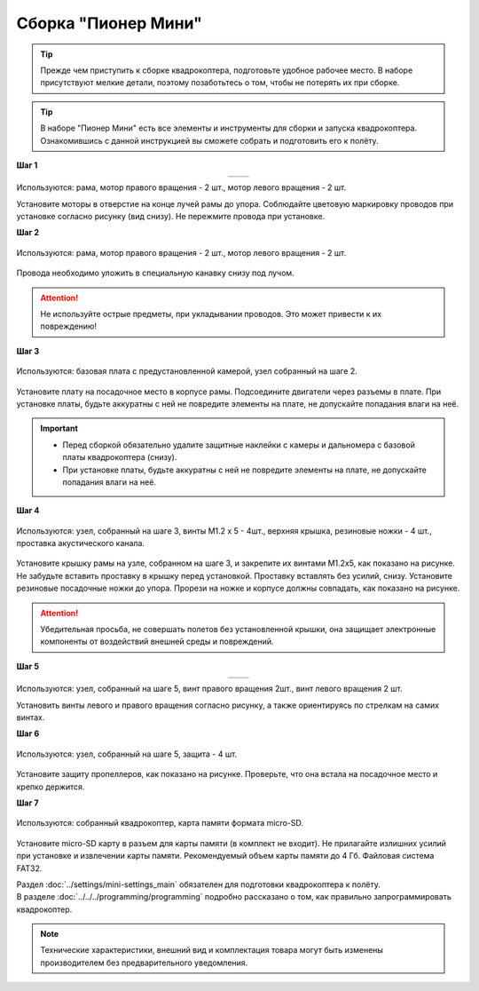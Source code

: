 Сборка "Пионер Мини"
====================


.. tip:: Прежде чем приступить к сборке квадрокоптера, подготовьте удобное рабочее место. В наборе присутствуют мелкие детали, поэтому позаботьтесь о том, чтобы не потерять их при сборке.


.. raw:: html

   <div style="position: relative; padding-bottom: 50%; overflow: hidden; margin-bottom:30px;margin-left: 0px;margin-right: 0px;">
        <iframe src="https://www.youtube.com/embed/kcpqJvpiwjI" allowfullscreen="" style="position: absolute; width:100%; height: 100%;" frameborder="0"></iframe>
   </div>

.. tip:: В наборе "Пионер Мини" есть все элементы и инструменты для сборки и запуска квадрокоптера. Ознакомившись с данной инструкцией вы сможете собрать и подготовить его к полёту.

.. raw:: html

	<div style= "text-align: center;margin-top: 80px;">
 		<object data="../../../_static/images/PioMini_Assembly_02.svg" type="image/svg+xml" width = 86%></object>
 	</div>

**Шаг 1**

.. table::
   :widths: auto
   :align:  center

   =============    ============
   |motorcolour|    |motorstep1|
   =============    ============

Используются: рама, мотор правого вращения - 2 шт., мотор левого вращения - 2 шт.


Установите моторы в отверстие на конце лучей рамы до упора. Соблюдайте цветовую маркировку проводов при установке согласно рисунку (вид снизу). Не пережмите провода при установке.

**Шаг 2**

.. figure:: ../media/mini-sborka-motor-02.PNG
   :align: center
   :scale: 50%

   Используются: рама, мотор правого вращения - 2 шт., мотор левого вращения - 2 шт.


Провода необходимо уложить в специальную канавку снизу под лучом.

.. attention:: Не используйте острые предметы, при укладывании проводов. Это может привести к их повреждению!


**Шаг 3**

.. figure:: ../media/mini-sborka-03.PNG
   :align: center
   :scale: 50%

   Используются: базовая плата с предустановленной камерой, узел собранный на шаге 2.


Установите плату на посадочное место в корпусе рамы. Подсоедините двигатели через разъемы в плате. При установке платы, будьте аккуратны с ней не повредите элементы на плате, не допускайте попадания влаги на неё.

.. important::
   - Перед сборкой обязательно удалите защитные наклейки с камеры и дальномера с базовой платы квадрокоптера (снизу).
   - При установке платы, будьте аккуратны с ней не повредите элементы на плате, не допускайте попадания влаги на неё.

**Шаг 4**

.. figure:: ../media/mini-sborka-04.PNG
   :align: center
   :scale: 100%

   Используются: узел, собранный на шаге 3, винты М1.2 х 5 - 4шт., верхняя крышка, резиновые ножки - 4 шт., проставка акустического канала.

Установите крышку рамы на узле, собранном на шаге 3, и закрепите их винтами М1.2х5, как показано на рисунке. Не забудьте вставить проставку в крышку перед установкой. Проставку вставлять без усилий, снизу. Установите резиновые посадочные ножки до упора.
Прорези на ножке и корпусе должны совпадать, как показано на рисунке.

.. attention:: Убедительная просьба, не совершать полетов без установленной крышки, она защищает электронные компоненты от воздействий внешней среды и повреждений.




**Шаг 5**

.. table::
   :widths: auto
   :align:  center

   ======================    =====================
   |mini-sborka-05-props|    |mini-sborka-05-prop|
   ======================    =====================



.. |mini-sborka-05-props| image:: ../media/mini-sborka-05-props.PNG
   :scale: 50%

.. |mini-sborka-05-prop| image:: ../media/mini-sborka-05-prop.png
   :scale: 75%

Используются: узел, собранный на шаге 5, винт правого вращения 2шт., винт левого вращения 2 шт.

Установить винты левого и правого вращения согласно рисунку, а также ориентируясь по стрелкам на самих винтах.



**Шаг 6**


.. figure:: ../media/mini-sborka-06-def.png
   :align: center
   :scale: 50%

   Используются: узел, собранный на шаге 5, защита - 4 шт.

Установите защиту пропеллеров, как показано на рисунке. Проверьте, что она встала на посадочное место и крепко держится.

**Шаг 7**


.. figure:: ../media/mini-sborka-07-sd.png
   :align: center
   :scale: 80%


   Используются: собранный квадрокоптер, карта памяти формата micro-SD.

Установите micro-SD карту в разъем для карты памяти (в комплект не входит). Не прилагайте излишних усилий при установке и извлечении карты памяти. Рекомендуемый объем карты памяти до 4 Гб. Файловая система FAT32.


.. |motorcolour| image:: ../media/mini-sborka-motor-colour-01-v2.png
   :scale: 90%

.. |motorstep1| image:: ../media/mini-sborka-motor-01.PNG
   :scale: 50%

|	Раздел :doc:`../settings/mini-settings_main` обязателен для подготовки квадрокоптера к полёту.
|	В разделе :doc:`../../../programming/programming` подробно рассказано о том, как правильно запрограммировать квадрокоптер.

.. note:: Технические характеристики, внешний вид и комплектация товара могут быть изменены производителем без предварительного уведомления.